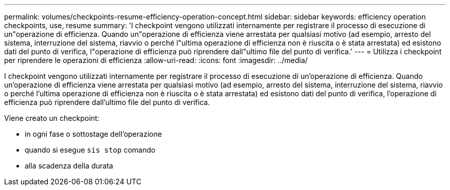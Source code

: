 ---
permalink: volumes/checkpoints-resume-efficiency-operation-concept.html 
sidebar: sidebar 
keywords: efficiency operation checkpoints, use, resume 
summary: 'I checkpoint vengono utilizzati internamente per registrare il processo di esecuzione di un"operazione di efficienza. Quando un"operazione di efficienza viene arrestata per qualsiasi motivo (ad esempio, arresto del sistema, interruzione del sistema, riavvio o perché l"ultima operazione di efficienza non è riuscita o è stata arrestata) ed esistono dati del punto di verifica, l"operazione di efficienza può riprendere dall"ultimo file del punto di verifica.' 
---
= Utilizza i checkpoint per riprendere le operazioni di efficienza
:allow-uri-read: 
:icons: font
:imagesdir: ../media/


[role="lead"]
I checkpoint vengono utilizzati internamente per registrare il processo di esecuzione di un'operazione di efficienza. Quando un'operazione di efficienza viene arrestata per qualsiasi motivo (ad esempio, arresto del sistema, interruzione del sistema, riavvio o perché l'ultima operazione di efficienza non è riuscita o è stata arrestata) ed esistono dati del punto di verifica, l'operazione di efficienza può riprendere dall'ultimo file del punto di verifica.

Viene creato un checkpoint:

* in ogni fase o sottostage dell'operazione
* quando si esegue `sis stop` comando
* alla scadenza della durata


